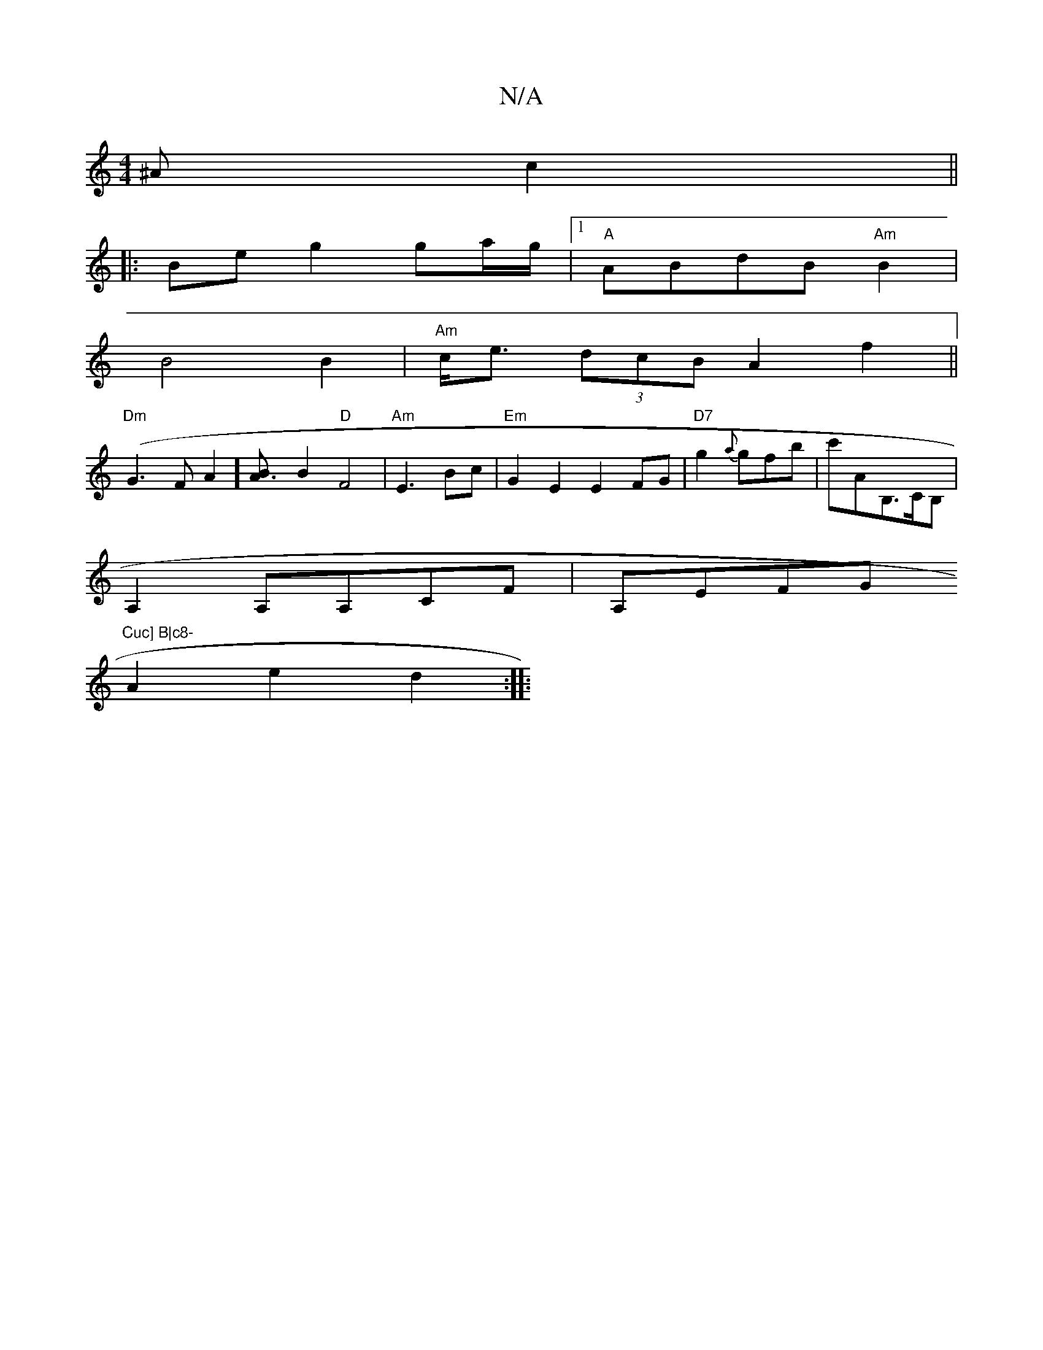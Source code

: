 X:1
T:N/A
M:4/4
R:N/A
K:Cmajor
^A c2 ||
|: Be g2 ga/g/|1 "A" ABdB "Am"B2|
B4 B2|"Am"c<e (3dcB A2f2||
"Dm" (G3FA2][A3B] B2 "D"F4 | "Am"E3- Bc |"Em"G2E2 E2FG|"D7"g2{a}gfb | c'AB,>CB, |
A,2A,A,CF | A,EFG "Cuc] B|c8-
A2e2d2:|
|: "emar[